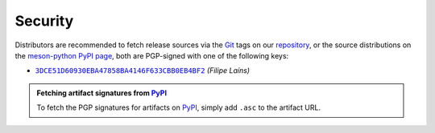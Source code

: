 .. SPDX-FileCopyrightText: 2023 The meson-python developers
..
.. SPDX-License-Identifier: MIT


.. _security:

********
Security
********

Distributors are recommended to fetch release sources via the Git_ tags on our
repository_, or the source distributions on the `meson-python PyPI page`_, both
are PGP-signed with one of the following keys:

- |3DCE51D60930EBA47858BA4146F633CBB0EB4BF2|_ *(Filipe Laíns)*


.. admonition:: Fetching artifact signatures from PyPI_
   :class: hint

   To fetch the PGP signatures for artifacts on PyPI_, simply add ``.asc`` to
   the artifact URL.


.. _Git: https://git-scm.com/
.. _repository: https://github.com/mesonbuild/meson-python
.. _meson-python PyPI page: https://pypi.org/project/meson-python/
.. _PyPI: https://pypi.org/

.. |3DCE51D60930EBA47858BA4146F633CBB0EB4BF2| replace:: ``3DCE51D60930EBA47858BA4146F633CBB0EB4BF2``
.. _3DCE51D60930EBA47858BA4146F633CBB0EB4BF2: https://keyserver.ubuntu.com/pks/lookup?op=get&search=0x3dce51d60930eba47858ba4146f633cbb0eb4bf2
